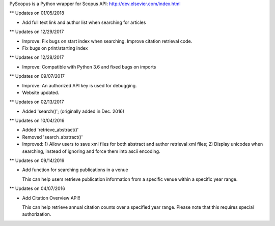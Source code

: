 PyScopus is a Python wrapper for Scopus API: http://dev.elsevier.com/index.html

** Updates on 01/05/2018

- Add full text link and author list when searching for articles

** Updates on 12/29/2017

- Improve: Fix bugs on start index when searching. Improve citation retrieval code.
- Fix bugs on print/starting index

** Updates on 12/28/2017

- Improve: Compatible with Python 3.6 and fixed bugs on imports

** Updates on 09/07/2017

- Improve: An authorized API key is used for debugging.

- Website updated.

** Updates on 02/13/2017

- Added 'search()'; (originally added in Dec. 2016)

** Updates on 10/04/2016

- Added 'retrieve_abstract()'

- Removed 'search_abstract()'

- Improved: 1) Allow users to save xml files for both abstract and author retrieval xml files; 2) Display unicodes when searching, instead of ignoring and force them into ascii encoding.

** Updates on 09/14/2016

- Add function for searching publications in a venue 

  This can help users retrieve publication information from a specific venue within a specific year range.

** Updates on 04/07/2016

- Add Citation Overview API!!

  This can help retrieve annual citation counts over a specified year range.
  Please note that this requires special authorization.
